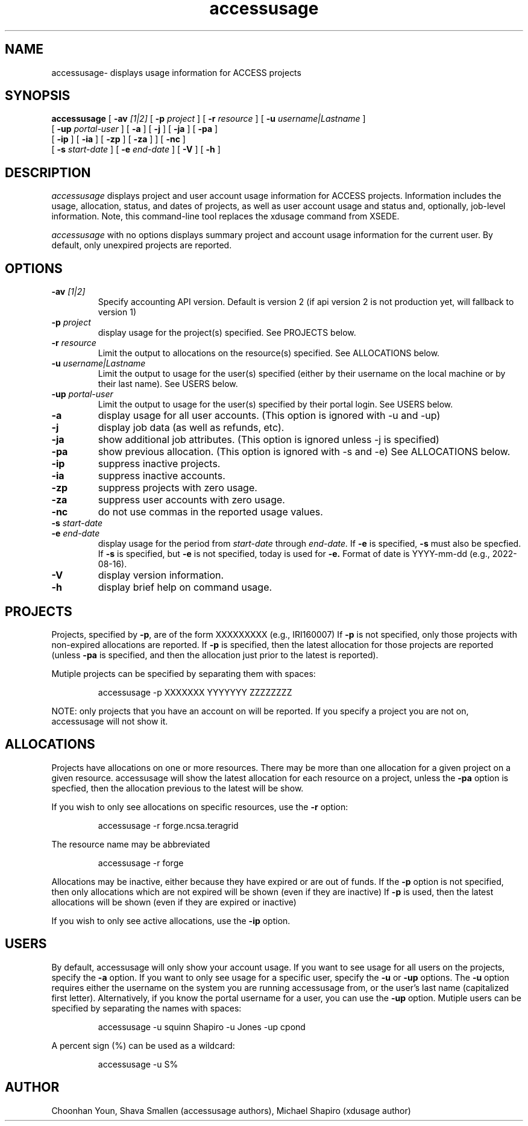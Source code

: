 .TH accessusage 1  "August 2022" "version %VER%" "ACCESS Usage Command"
.SH NAME
accessusage- displays usage information for ACCESS projects
.SH SYNOPSIS
.B accessusage
[
.BI -av " [1|2]"
[
.BI -p " project"
] [
.BI -r " resource"
] [
.BI -u " username|Lastname"
] 
.if n .ti +0.8i
[
.BI -up " portal-user"
] [
.BI -a
] [
.BI -j
] [
.BI -ja
] [
.BI -pa
] 
.if n .ti +0.8i
.if t .ti +0.8i
[
.BI -ip
] [
.BI -ia
] [
.BI -zp
] [
.BI -za
] 
] [
.BI -nc
] 
.if n .ti +0.8i
.if t .ti +0.8i
[
.BI -s " start-date"
] [
.BI -e " end-date"
] [
.B -V
] [
.B -h
] 

.SH DESCRIPTION
.I accessusage
displays project and user account usage information for ACCESS projects.
Information includes the usage, allocation, status, and dates of projects,
as well as user account usage and status and,
optionally, job-level information.  Note, this command-line tool replaces
the xdusage command from XSEDE.
.PP
.I accessusage
with no options displays summary project and account usage information for the current user.
By default, only unexpired projects are reported.

.SH OPTIONS
.TP 
.BI -av " [1|2]"
Specify accounting API version.  Default is version 2 (if api version 2 is not production yet, will fallback to version 1)
.TP
.BI -p " project"
display usage for the project(s) specified.
See PROJECTS below.
.TP
.BI -r " resource"
Limit the output to allocations on the resource(s) specified.
See ALLOCATIONS below.
.TP
.BI -u " username|Lastname"
Limit the output to usage for the user(s) specified (either by their username on the local machine or by their last name).
See USERS below.
.TP
.BI -up " portal-user"
Limit the output to usage for the user(s) specified by their portal login.
See USERS below.
.TP
.B -a
display usage for all user accounts. (This option is ignored with -u and -up)
.TP
.B -j 
display job data (as well as refunds, etc).
.TP
.B -ja
show additional job attributes. (This option is ignored unless -j is specified)
.TP
.B -pa 
show previous allocation. (This option is ignored with -s and -e)
See ALLOCATIONS below.
.TP
.B -ip 
suppress inactive projects.
.TP
.B -ia
suppress inactive accounts.
.TP
.B -zp
suppress projects with zero usage.
.TP
.B -za
suppress user accounts with zero usage.
.TP
.B -nc
do not use commas in the reported usage values.
.TP
.BI -s " start-date"
.TP
.BI -e " end-date"
display usage for the period from
.I start-date
through
.I end-date.
If
.B -e
is specified, 
.B -s
must also be specfied.
If 
.B -s
is specified, but
.B -e
is not specified, today is used for 
.B -e.
Format of date is YYYY-mm-dd (e.g., 2022-08-16).
.TP
.B -V
display version information.
.TP
.B -h
display brief help on command usage.

.SH PROJECTS
Projects, specified by
.BR -p ,
are of the form XXXXXXXXX (e.g., IRI160007)
If
.B -p
is not specified, only those projects with non-expired allocations are reported.
If
.B -p
is specified, then the latest allocation for those projects are reported (unless
.B -pa
is specified, and then the allocation just prior to the latest is reported). 

Mutiple projects can be specified by separating them with spaces:

.IP
accessusage -p XXXXXXX YYYYYYY ZZZZZZZZ

.PP
NOTE: only projects that you have an account on will be reported. 
If you specify a project you are not on, accessusage will not show it.

.SH ALLOCATIONS
Projects have allocations on one or more resources.
There may be more than one allocation for a given project on a given resource.
accessusage will show the latest allocation for each resource on a project, unless the
.B -pa
option is specfied, then the allocation previous to the latest will be show. 
.PP
If you wish to only see allocations on specific resources, use the 
.B -r
option:
.IP
accessusage -r forge.ncsa.teragrid
.PP
The resource name may be abbreviated
.IP
accessusage -r forge
.PP
Allocations may be inactive, either because they have expired or are out of funds.
If the
.B -p
option is not specified, then only allocations which are not expired will be shown (even if they are inactive)
If
.B -p
is used, then the latest allocations will be shown (even if they are expired or inactive)
.PP
If you wish to only see active allocations, use the
.B -ip
option.

.SH USERS
By default, accessusage will only show your account usage.
If you want to see usage for all users on the projects, specify the
.B -a
option. If you want to only see usage for a specific user, specify the
.B -u
or
.B -up
options. 
The
.B -u
option requires either the username on the system you are running accessusage from, or the user's last name
(capitalized first letter). 
Alternatively, if you know the portal username for a user, you can use the
.B -up
option.
Mutiple users can be specified by separating the names with spaces:

.IP
accessusage -u squinn Shapiro -u Jones -up cpond

.PP
A percent sign (%) can be used as a wildcard:

.IP
accessusage -u S%

.SH AUTHOR
Choonhan Youn, Shava Smallen (accessusage authors), Michael Shapiro (xdusage author)

